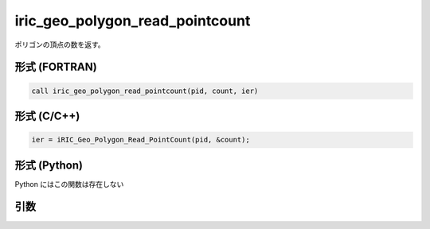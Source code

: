 iric_geo_polygon_read_pointcount
==================================

ポリゴンの頂点の数を返す。

形式 (FORTRAN)
---------------
.. code-block:: fortran

   call iric_geo_polygon_read_pointcount(pid, count, ier)

形式 (C/C++)
---------------
.. code-block:: c

   ier = iRIC_Geo_Polygon_Read_PointCount(pid, &count);

形式 (Python)
---------------

Python にはこの関数は存在しない

引数
----

.. csv-table:: iric_geo_polygon_read_pointcount の引数
   :file: iric_geo_polygon_read_pointcount_args.csv
   :header-rows: 1

